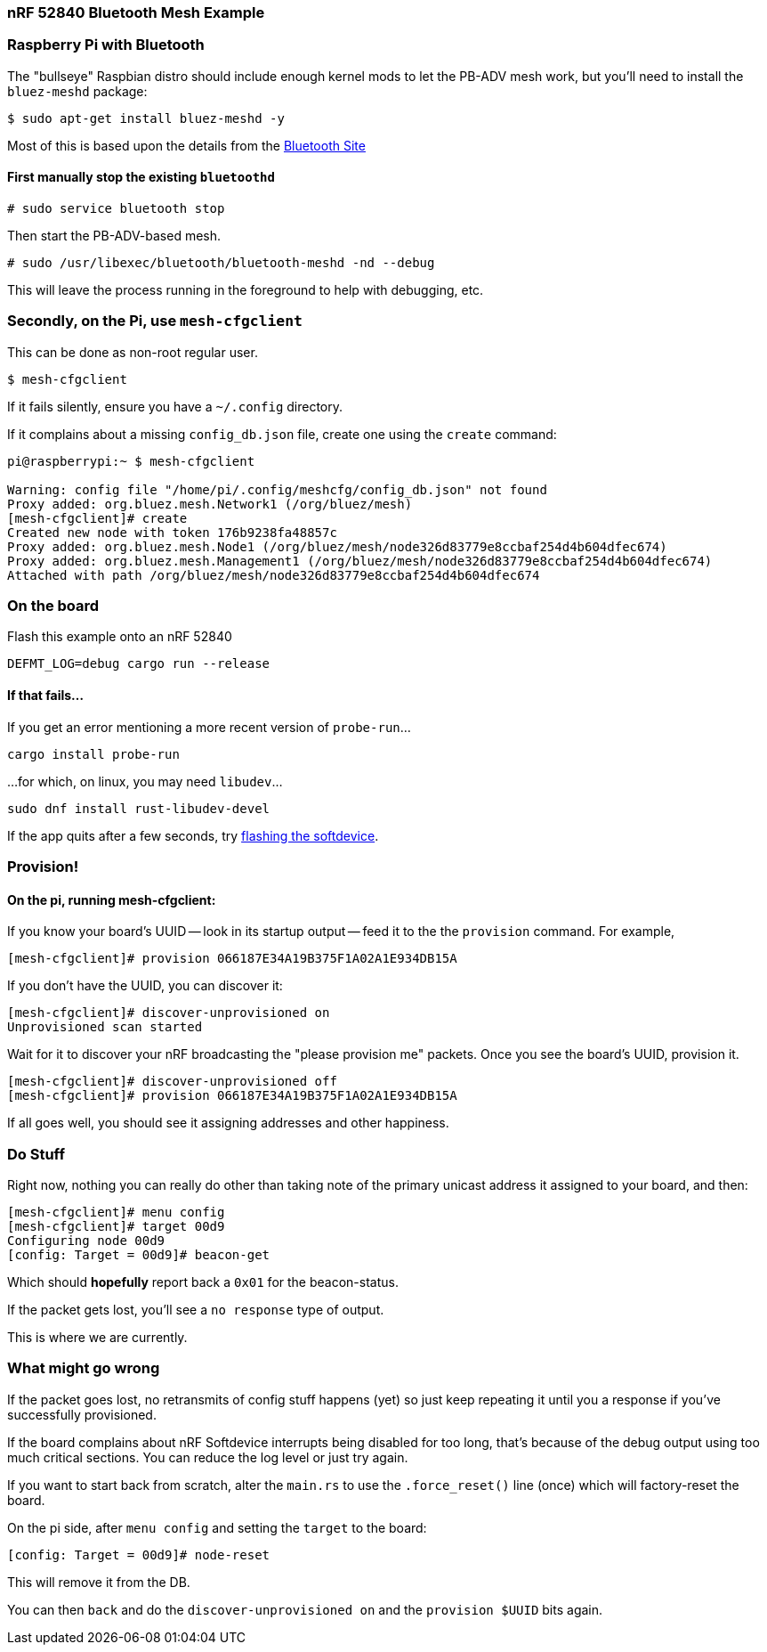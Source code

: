 === nRF 52840 Bluetooth Mesh Example

=== Raspberry Pi with Bluetooth

The "bullseye" Raspbian distro should include enough kernel mods to
let the PB-ADV mesh work, but you'll need to install the `bluez-meshd`
package:

```
$ sudo apt-get install bluez-meshd -y
```

Most of this is based upon the details from the link:https://www.bluetooth.com/wp-content/uploads/2020/04/Developer-Study-Guide-How-to-Deploy-BlueZ-on-a-Raspberry-Pi-Board-as-a-Bluetooth-Mesh-Provisioner.pdf[Bluetooth Site]

==== First manually stop the existing `bluetoothd`

```
# sudo service bluetooth stop
```

Then start the PB-ADV-based mesh.

```
# sudo /usr/libexec/bluetooth/bluetooth-meshd -nd --debug
```

This will leave the process running in the foreground to help with debugging, etc.

=== Secondly, on the Pi, use `mesh-cfgclient`

This can be done as non-root regular user.

```
$ mesh-cfgclient
```

If it fails silently, ensure you have a `~/.config` directory.

If it complains about a missing `config_db.json` file, create one
using the `create` command:

```
pi@raspberrypi:~ $ mesh-cfgclient

Warning: config file "/home/pi/.config/meshcfg/config_db.json" not found
Proxy added: org.bluez.mesh.Network1 (/org/bluez/mesh)
[mesh-cfgclient]# create
Created new node with token 176b9238fa48857c
Proxy added: org.bluez.mesh.Node1 (/org/bluez/mesh/node326d83779e8ccbaf254d4b604dfec674)
Proxy added: org.bluez.mesh.Management1 (/org/bluez/mesh/node326d83779e8ccbaf254d4b604dfec674)
Attached with path /org/bluez/mesh/node326d83779e8ccbaf254d4b604dfec674
```

=== On the board

Flash this example onto an nRF 52840

`DEFMT_LOG=debug cargo run --release`

==== If that fails...

If you get an error mentioning a more recent version of `probe-run`...

`cargo install probe-run`

...for which, on linux, you may need `libudev`...

`sudo dnf install rust-libudev-devel`

If the app quits after a few seconds, try link:https://github.com/embassy-rs/nrf-softdevice#running-examples[flashing the softdevice].

=== Provision!

==== On the pi, running mesh-cfgclient:

If you know your board's UUID -- look in its startup output -- feed it
to the the `provision` command. For example,
```
[mesh-cfgclient]# provision 066187E34A19B375F1A02A1E934DB15A
```
If you don't have the UUID, you can discover it:
```
[mesh-cfgclient]# discover-unprovisioned on
Unprovisioned scan started
```
Wait for it to discover your nRF broadcasting the "please provision
me" packets. Once you see the board's UUID, provision it.
```
[mesh-cfgclient]# discover-unprovisioned off
[mesh-cfgclient]# provision 066187E34A19B375F1A02A1E934DB15A
```
If all goes well, you should see it assigning addresses and other happiness.

=== Do Stuff

Right now, nothing you can really do other than taking note of the primary unicast address
it assigned to your board, and then:

```
[mesh-cfgclient]# menu config
[mesh-cfgclient]# target 00d9
Configuring node 00d9
[config: Target = 00d9]# beacon-get
```

Which should *hopefully* report back a `0x01` for the beacon-status.

If the packet gets lost, you'll see a `no response` type of output.

This is where we are currently.

=== What might go wrong

If the packet goes lost, no retransmits of config stuff happens (yet) so just keep repeating it until you
a response if you've successfully provisioned.

If the board complains about nRF Softdevice interrupts being disabled for too long, that's because of the
debug output using too much critical sections. You can reduce the log level or just try again.

If you want to start back from scratch, alter the `main.rs` to use the `.force_reset()` line (once) which will
factory-reset the board.

On the pi side, after `menu config` and setting the `target` to the board:

```
[config: Target = 00d9]# node-reset
```

This will remove it from the DB.

You can then `back` and do the `discover-unprovisioned on` and the `provision $UUID` bits again.







